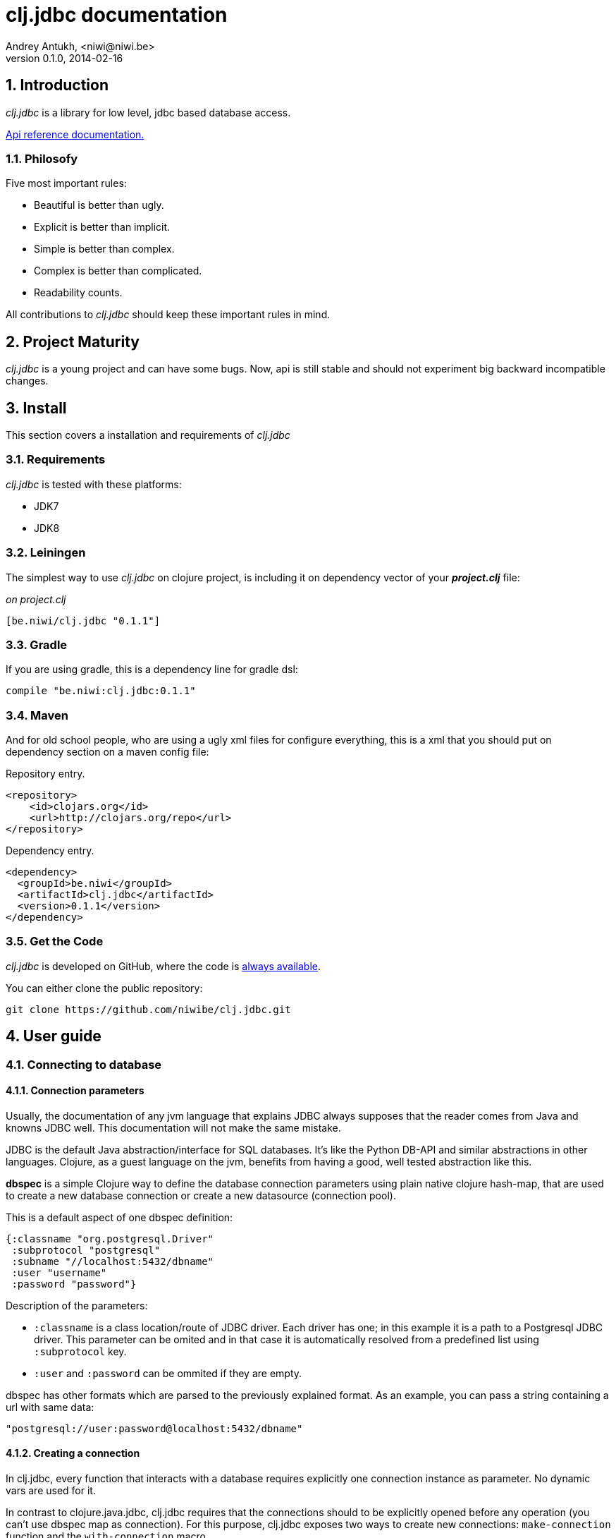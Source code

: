 clj.jdbc documentation
======================
Andrey Antukh, <niwi@niwi.be>
0.1.0, 2014-02-16

:toc:
:numbered:


Introduction
------------

_clj.jdbc_ is a library for low level, jdbc based database access.


link:api/index.html[Api reference documentation.]

Philosofy
~~~~~~~~~

Five most important rules:

- Beautiful is better than ugly.
- Explicit is better than implicit.
- Simple is better than complex.
- Complex is better than complicated.
- Readability counts.

All contributions to _clj.jdbc_ should keep these important rules in mind.

Project Maturity
----------------

_clj.jdbc_ is a young project and can have some bugs. Now, api is still stable
and should not experiment big backward incompatible changes.

Install
-------

This section covers a installation and requirements of _clj.jdbc_

Requirements
~~~~~~~~~~~~

_clj.jdbc_ is tested with these platforms:

- JDK7
- JDK8

Leiningen
~~~~~~~~~

The simplest way to use _clj.jdbc_ on clojure project, is including it on dependency
vector of your *_project.clj_* file:

._on project.clj_
[source,clojure]
----
[be.niwi/clj.jdbc "0.1.1"]
----

Gradle
~~~~~~

If you are using gradle, this is a dependency line for gradle dsl:

[source,groovy]
----
compile "be.niwi:clj.jdbc:0.1.1"
----

Maven
~~~~~

And for old school people, who are using a ugly xml files for configure everything,
this is a xml that you should put on dependency section on a maven config file:

.Repository entry.
[source,xml]
----
<repository>
    <id>clojars.org</id>
    <url>http://clojars.org/repo</url>
</repository>
----

.Dependency entry.
[source,xml]
----
<dependency>
  <groupId>be.niwi</groupId>
  <artifactId>clj.jdbc</artifactId>
  <version>0.1.1</version>
</dependency>
----

Get the Code
~~~~~~~~~~~~

_clj.jdbc_ is developed on GitHub, where the code is link:https://github.com/niwibe/clj.jdbc[always available].

You can either clone the public repository:

[source,text]
----
git clone https://github.com/niwibe/clj.jdbc.git
----


User guide
----------

Connecting to database
~~~~~~~~~~~~~~~~~~~~~~

Connection parameters
^^^^^^^^^^^^^^^^^^^^^

Usually, the documentation of any jvm language that explains JDBC always
supposes that the reader comes from Java and knowns JDBC well. This
documentation will not make the same mistake.

JDBC is the default Java abstraction/interface for SQL databases.  It's like
the Python DB-API and similar abstractions in other languages.  Clojure, as a
guest language on the jvm, benefits from having a good, well tested abstraction
like this.

*dbspec* is a simple Clojure way to define the database connection parameters
using plain native clojure hash-map, that are used to create a new database
connection or create a new datasource (connection pool).

This is a default aspect of one dbspec definition:

[source,clojure]
----
{:classname "org.postgresql.Driver"
 :subprotocol "postgresql"
 :subname "//localhost:5432/dbname"
 :user "username"
 :password "password"}
----

Description of the parameters:

- `:classname` is a class location/route of JDBC driver. Each driver has one; in
  this example it is a path to a Postgresql JDBC driver.  This parameter can be
  omited and in that case it is automatically resolved from a predefined list
  using `:subprotocol` key.
- `:user` and `:password` can be ommited if they are empty.

dbspec has other formats which are parsed to the previously explained format.
As an example, you can pass a string containing a url with same data:

[source,clojure]
----
"postgresql://user:password@localhost:5432/dbname"
----


Creating a connection
^^^^^^^^^^^^^^^^^^^^^

In clj.jdbc, every function that interacts with a database requires explicitly
one connection instance as parameter. No dynamic vars are used for it.

In contrast to clojure.java.jdbc, clj.jdbc requires that the connections should
to be explicitly opened before any operation (you can't use dbspec map
as connection). For this purpose, clj.jdbc exposes two ways to create new connections:
`make-connection` function and the `with-connection` macro.

The `make-connection` function exposes a low level interface for creating a connection,
and delegates to user the connection resource management. A connection is not automatically
closed and is strongly recommended use of `with-open` macro for clear resource management.

NOTE: clj.jdbc does not use any global/thread-local state, and always try ensure immutability.

.Example using `make-connection` function
[source,clojure]
----
(let [conn (make-connection dbspec)]
  (do-something-with conn)
  (.close conn))
----

.Much better usage of `make-connection` function
[source,clojure]
----
(with-open [conn (make-connection dbspec)]
  (do-something-with conn))
----

However, the `with-connection` macro intends to be a high level abstraction and
works like `with-open` clojure macro. And this is an equivalent piece of code using
`with-connection` macro:

[source,clojure]
----
(with-connection [conn dbspec]
  (do-something-with conn))
----


Execute database commands
~~~~~~~~~~~~~~~~~~~~~~~~~

clj.jdbc has many methods for executing database commands, like creating
tables, inserting data or simply executing stored procedures.


Execute raw sql statements
^^^^^^^^^^^^^^^^^^^^^^^^^^

The simplest way to execute a raw SQL is using the ``execute!`` function. It
receives a connection as the first parameter followed by variable list
of sql sentences:

[source,clojure]
----
(with-connection [conn dbspec]
  (execute! conn "CREATE TABLE foo (id serial, name text);"))
----


Execute parametrized SQL statements
^^^^^^^^^^^^^^^^^^^^^^^^^^^^^^^^^^^

Raw SQL statements work well for creating tables and similar operations, but
when you need to insert some data, especially if the data comes from untrusted
sources, the ``execute!`` function is not adequate.

For this problem, clj.jdbc exposes `execute-prepared!` function. It
accepts parametrized SQL and a list of groups of parameters that allow
execute amount of same operations with distinct parameters in bulk.

.Execute a simple insert SQL statement:
[source,clojure]
----
(let [sql "INSERT INTO foo VALUES (?, ?);"]
  (execute-prepared! conn sql ["Foo", 2]))
----

.Execute inserts in bulk
[source,clojure]
----
(let [sql "INSERT INTO foo VALUES (?, ?);"]
  (execute-prepared! conn sql ["Foo", 2] ["Bar", 3]))

;; This should emit this sql:
;;   INSERT INTO foo VALUES ('Foo', 2);
;;   INSERT INTO foo VALUES ('Bar', 3);
----

Make queries
~~~~~~~~~~~~

As usual, clj.jdbc offers two ways to send queries to a database. But in this
section only will be explained the basic and the most usual way to make queries
using a `query` function.

`query` function, given a open connection and parametrized sql, executes it and returns
a evaluated result (as vector of records):

[source,clojure]
----
(let [sql    ["SELECT id, name FROM people WHERE age > ?", 2]
      result (query sql)]
  (doseq [row results]
  (println row))))
----

Parametrized sql can be:

- Vector with first element a sql string following with parameters
- Native string (sql query without parameters)
- Instance of `PreparedStatement`
- Instance of any type that implements `ISQLStatement` protocol.

[NOTE]
====
This method seems usefull en most of cases but can not works well with
queries that returns a lot of results. For this purpose, exists cursor
type queries that are explained on xref:cursor-queries[Advanced usage] section.
====


Transactions
~~~~~~~~~~~~

Getting start with transactions
^^^^^^^^^^^^^^^^^^^^^^^^^^^^^^^

Managing transactions well is almost the most important thing when building an
application. Managing transactions implicitly, trusting your "web framework"
to do it for you, is a very bad approach.

All transactions related functions are exposed on `jdbc.transaction` namespace
and if you need transactions, you should import it:

[source,clojure]
----
(require '[jdbc.transaction :as tx])
----

The most idiomatic way to wrap some code in transaction, is using `with-transaction`
macro:

(tx/with-transaction conn
  (do-thing-first conn)
  (do-thing-second conn))


[NOTE]
Contrary to what it seems, clj.jdbc not uses any dynamic thread-local vars for store
a transaction state for a connection. Instead of that, it overwrites lexical scope
value of conn with new connection that has a transactional state.

Low level transaction primitives
^^^^^^^^^^^^^^^^^^^^^^^^^^^^^^^^

Behind the scene of `with-transaction` macro, _clj.jdbc_ has uses `call-in-transaction`
function.

It, given a connection as first parameter and function that you want execute in a
transaction (that should accept connection as first parameter).

[source,clojure]
----
(tx/call-in-transaction conn (fn [conn] (do-something-with conn)))
----


[NOTE]
====
clj.jdbc in contrast to java.jdbc, handles well nested transactions. So making all
code wrapped in transaction block truly atomic independenty of transaction nesting.

If you want extend o change a default transaction strategy, see
xref:transaction-strategy[Transaction Strategy section].
====


Isolation Level
^^^^^^^^^^^^^^^

clj.jdbc by default does nothing with isolation level and keep it with default values. But
provides a simple way to set specific isolation level if is needed.

You can set custom isolation level on your dbspec map:

[source,clojure]
----
(def dbsoec {:subprotocol "h2"
             :subname "mem:"
             :isolation-level :serializable})
----

This is a list of supported options:

- `:read-commited` - Set read committed isolation level
- `:repeatable-read` - Set repeatable reads isolation level
- `:serializable` - Set serializable isolation level
- `:none` - Use this option to indicate to clj.jdbc to do nothing and keep default behavior.

You can read more about it on link:http://en.wikipedia.org/wiki/Isolation_(database_systems)[wikipedia].


Advanced usage
--------------

[[cursor-queries]]
Server Side Cursors
~~~~~~~~~~~~~~~~~~~

By default, most of jdbc drivers prefetches all results in memory that make totally useless use lazy
structures for fetching data. For solve this, some databases implements server side cursors that
avoids a prefetch all results of a query in memory.

If you have an extremely large result set to retrieve from your database, it is exactly what you need.

_clj.jdbc_, for this purpose, has `with-query` macro that uses server side cursors inside
and exposes a lazy seq of records (instead of full evaluated vector) in a created macro context:

[source,clojure]
----
(let [sql ["SELECT id, name FROM people;"]]
  (with-query conn sql results
    (doseq [row results]
      (println row))))
----

[NOTE]
====
`with-query` macro implicitly ensures that all of code executed insinde a created
context are executed on transaction or subtransaction. This is mandatory because a
server side cursors only works inside one transaction.
====


Low level query interface
~~~~~~~~~~~~~~~~~~~~~~~~~

All functions that executes queries, uses `make-query` function behind the scenes. Is a low
level interface for access to query functionality.

This function has distinct behavior in comparison with his high level siblings: it returns a
`jdbc.types.resultset.ResultSet` instance that works as clojure persistent map and contains
these keys:

- `:stmt` key contains a statement instance used for make a query.
- `:rs` key contains a raw `java.sql.ResultSet` instance.
- `:data` key contains a real results as lazy-seq or vector depending on parameters.


.Example using `make-query` function
[source,clojure]
----
(let [sql    ["SELECT id, name FROM people WHERE age > ?", 2]
      result (make-query conn sql)]
  (doseq [row (:data result)]
    (println row))
  (.close result))
----

[NOTE]
====
You can see the api documentation to know more about it, but mainly it is
a container that mantains a reference  to the original java jdbc objects
which are used for executing a query.
====

[WARNING]
====
If you know how jdbc works, you should know that if you execute two queries and
the second is executed while the results of the first haven't been completely
consumed, the results of the first query are aborted.

`make-query` function should to be used with precaution.
====

[[connection-pool]]
Connection pool
~~~~~~~~~~~~~~~

All good database library should come with connection pool support.

Java ecosystem comes with various connection pool implementations for jdbc and clj.jdbc
comes with following interfaces:

c3p0
^^^^

c3p0 is an easy-to-use library for making traditional JDBC drivers "enterprise-ready" by
augmenting them with functionality defined by the jdbc3 spec

Install
+++++++

._on project.clj_
[source, clojure]
----
[be.niwi/clj.jdbc-c3p0 "0.1.1"]
----

Usage
+++++

For use a connection pool, you should convert your plain dbspec to datasource-dbspec using
helper function:

[source,clojure]
----
(require '[jdbc.pool.c3p0 :as pool])
(def dbspec (pool/make-datasource-spec {:classname "org.postgresql.Driver"
                                        :subprotocol "postgresql"
                                        :subname "//localhost:5432/dbname"}))
;; dbspec now contains :datasource key with javax.sql.DataSource instance
;; instead of plain dbspec with connection parameters. This dbspec should be used
;; like a plain dbspec for open new connection.
----

Apache-Commons DBCP
^^^^^^^^^^^^^^^^^^^

Database connection pooling services from Apache-Commons

Install
+++++++

._on project.clj_
[source, clojure]
----
[be.niwi/clj.jdbc-dbcp "0.1.1"]
----

Usage
+++++

For use a connection pool, you should convert your plain dbspec to datasource-dbspec using
helper function:

[source,clojure]
----
(require '[jdbc.pool.dbcp :as pool])
(def dbspec (pool/make-datasource-spec {:classname "org.postgresql.Driver"
                                        :subprotocol "postgresql"
                                        :subname "//localhost:5432/dbname"}))
----

NOTE: this is a recommended implementation for connection pooling.

[[transaction-strategy]]
Transaction strategy
~~~~~~~~~~~~~~~~~~~~

Transactions strategy on _clj.jdbc_ are implemented using protocols having default implementation explained
in previous sections. This approach, allows easy way to extend, customize or completely change a transaction
strategy for your application.

If you want an other strategy, you should create a new type and implement `ITransactionStrategy` protocol.

.Simple example implementing dummy transaction strategy.
[source,clojure]
----
(defrecord DummyTransactionStrategy []
  tx/ITransactionStrategy
  (begin [_ conn opts] conn)
  (rollback [_ conn opts] conn)
  (commit [_ conn opts] conn))
----


For use it, _clj.jdbc_ exposes two ways:


.Using `with-transaction-strategy` macro
[source,clojure]
----
(with-connection [conn dbspec]
  (with-transaction-strategy conn (DummyTransactionStrategy.)
    (do-some-thing conn)))
----

.Using `wrap-transaction-strategy` function:
[source,clojure]
----
(with-open [conn (-> (make-connection dbspec)
                     (wrap-transaction-strategy (DummyTransactionStrategy.)))]
  (do-some-thing conn))
----

Extend sql types
~~~~~~~~~~~~~~~~

All related to type handling/conversion are exposed on `jdbc.types` namespace.

If you want extend some type/class for use it as jdbc parameter without explicit conversion
to sql compatible type, you should extend your type with `jdbc.types/ISQLType` protocol.

This is a sample example to extend a java String[] (string array) for pass it as parameter
to database field that correspons to postgresql text array on a database:

[source,clojure]
----
(extend-protocol ISQLType
  ;; Obtain a class for string array
  (class (into-array String []))

  (set-stmt-parameter! [this conn stmt index]
    (let [raw-conn        (:connection conn)
          prepared-value  (as-sql-type this conn)
          array           (.createArrayOf raw-conn "text" prepared-value)]
      (.setArray stmt index array)))

  (as-sql-type [this conn] this))
----

Now, you can pass a string array as jdbc parameter that is automaticlay converted
to sql array and assigned properly to prepared statement:

[source,clojure]
----
(with-connection [conn pg-dbspec]
  (execute! conn "CREATE TABLE arrayfoo (id integer, data text[]);")
  (let [mystringarray (into-array String ["foo" "bar"])]
    (execute-prepared! conn "INSERT INTO arrayfoo VALUES (?, ?);"
                       [1, mystringarray])))
----


clj.jdbc also exposes `jdbc.types/ISQLResultSetReadColumn` protocol that encapsulates
a backward conversions from sql types to user defined types.


How to contribute?
------------------

**clj.jdbc** unlike clojure and other clojure contrib libs, does not have much
restrictions for contribute. Just follow the following steps depending on the
situation:

**Bugfix**:

- Fork github repo.
- Fix a bug/typo on new branch.
- Make a pull-request to master.

**New feature**:

- Open new issue with new feature purpose.
- If it is accepted, follow same steps as "bugfix".


Faq
---

Why another jdbc wrapper?
~~~~~~~~~~~~~~~~~~~~~~~~~

This is a incomplete list of reasons:

- Connection management should be explicit. clj.jdbc has a clear differentiation
  between connection and dbspec without unnecessary nesting controls and with explicit
  resource management (using `with-open` or other specific macros for it, see the
  examples).
- clj.jdbc has full support for all the transactions api, with the ability to set the
  database isolation level and use nested transactions (savepoints).
  It creates a new transaction if no other transaction is active but,
  when invoked within the context of an already existing transaction, it creates a savepoint.
- clj.jdbc supports extend or overwrite a transaction management if a default
  behavior is not sufficient for you.
- clj.jdbc has native support for connection pools.
- clj.jdbc has a simpler implementation than clojure.java.jdbc. It has no more
  complexity than necessary for each available function in public api. +
  +
  As an example:
  * clojure.java.jdbc has a lot boilerplate connection management around all functions
    that receives dbspec. It doesn't has well designed connection management. +
    +
    Ex: functions like `create!` can receive plain dbspec or a connection. If you are
    curious, take a look to `with-db-connection` implementation of clojure.java.jdbc
    and compare it with `with-connection` of clj.jdbc. You are going to give account of the
    hidden unnecesary complexity found on clojure.java.jdbc. +
    +
    clojure.java.jdbc has inconsistent connection management. In contrast, with clj.jdbc,
    a connection should be created explicitly befor use any other function that
    requires one connection.

    * clojure.java.jdbc has repeated transaction handling on each CRUD method
    (insert!, drop!, etc...). With clj.jdbc, if you want that some code to run in a
    transaction, you should wrap it in a transaction context explicitly, using the
    `with-transaction` macro (see the transactions section for more information).

- Much more documentation ;) (a project without documentation is a project that doesn't
  really exist).

clj.jdbc has better performance than java.jdbc?
~~~~~~~~~~~~~~~~~~~~~~~~~~~~~~~~~~~~~~~~~~~~~~~

Mostly **Yes**, _clj.jdbc_  by default has better performance than java.jdbc. You can
run the micro benchmark code on your environment with: `lein with-profile bench run`

On my environments, the result is:

[source,text]
----
[3/5.0.5]niwi@niwi:~/clj.jdbc> lein with-profile bench run
Simple query without connection overhead.
java.jdbc:
"Elapsed time: 673.890131 msecs"
clj.jdbc:
"Elapsed time: 450.329706 msecs"
Simple query with connection overhead.
java.jdbc:
"Elapsed time: 2490.233925 msecs"
clj.jdbc:
"Elapsed time: 2239.524395 msecs"
Simple query with transaction.
java.jdbc:
"Elapsed time: 532.151667 msecs"
clj.jdbc:
"Elapsed time: 475.982354 msecs"
----

Why clj.jdbc does not include dsl for working with sql as clojure.java.jdbc 0.3?
~~~~~~~~~~~~~~~~~~~~~~~~~~~~~~~~~~~~~~~~~~~~~~~~~~~~~~~~~~~~~~~~~~~~~~~~~~~~~~~~
[quote, Douglas McIlroy, http://en.wikipedia.org/wiki/Douglas_McIlroy]
____
Write programs that do one thing and do it well.
____

clj.jdbc is a wrapper for Java JDBC interface, it doesn't intend provide helpers
for avoid sql usage. There already are a good number of DSLs for working with SQL.
clj.jdbc will not reinvent the wheel. +
One example of a good dsl for build sql: https://github.com/r0man/sqlingvo

This is a fork of clojure.java.jdbc?
~~~~~~~~~~~~~~~~~~~~~~~~~~~~~~~~~~~~

No. Is just a alternative implementation.


License
-------

clj.jdbc are writen from scratch and is licensed under Apache 2.0 license:

----
Copyright 2013 Andrey Antukh <niwi@niwi.be>

Licensed under the Apache License, Version 2.0 (the "License")
you may not use this file except in compliance with the License.
You may obtain a copy of the License at

    http://www.apache.org/licenses/LICENSE-2.0

Unless required by applicable law or agreed to in writing, software
distributed under the License is distributed on an "AS IS" BASIS,
WITHOUT WARRANTIES OR CONDITIONS OF ANY KIND, either express or implied.
See the License for the specific language governing permissions and
limitations under the License.
----

You can see a full license on LICENSE file located on the root of the project
repo.

Additionaly, I want give thanks to `clojure.java.jdbc` developers for a good
initial work. Some intial ideas for clj.jdbc are taken from it.